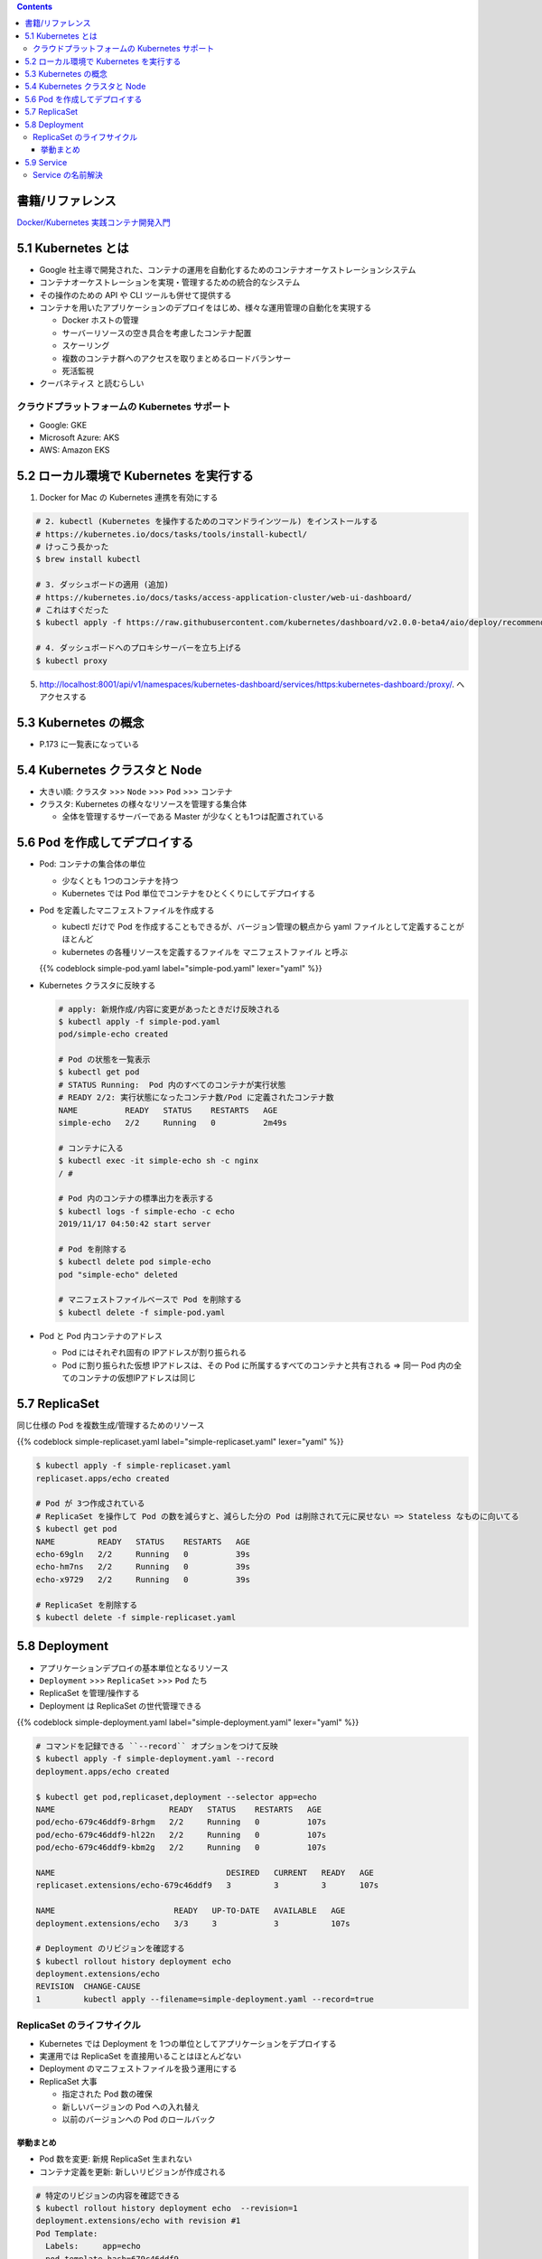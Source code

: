 .. title: 5. Kubernetes 入門
.. tags: docker
.. date: 2019-11-16
.. slug: index
.. status: draft


.. raw:: html

  <details>
    <summary>目次</summary>

.. contents::

.. raw:: html

  </details>


書籍/リファレンス
=================

`Docker/Kubernetes 実践コンテナ開発入門 <https://gihyo.jp/book/2018/978-4-297-10033-9>`_


5.1 Kubernetes とは
===================

* Google 社主導で開発された、コンテナの運用を自動化するためのコンテナオーケストレーションシステム
* コンテナオーケストレーションを実現・管理するための統合的なシステム
* その操作のための API や CLI ツールも併せて提供する
* コンテナを用いたアプリケーションのデプロイをはじめ、様々な運用管理の自動化を実現する

  * Docker ホストの管理
  * サーバーリソースの空き具合を考慮したコンテナ配置
  * スケーリング
  * 複数のコンテナ群へのアクセスを取りまとめるロードバランサー
  * 死活監視

* ``クーバネティス`` と読むらしい

クラウドプラットフォームの Kubernetes サポート
-----------------------------------------------

* Google: GKE
* Microsoft Azure: AKS
* AWS: Amazon EKS


5.2 ローカル環境で Kubernetes を実行する
========================================

1. Docker for Mac の Kubernetes 連携を有効にする

.. code-block:: bash

  # 2. kubectl (Kubernetes を操作するためのコマンドラインツール) をインストールする
  # https://kubernetes.io/docs/tasks/tools/install-kubectl/
  # けっこう長かった
  $ brew install kubectl

  # 3. ダッシュボードの適用 (追加)
  # https://kubernetes.io/docs/tasks/access-application-cluster/web-ui-dashboard/
  # これはすぐだった
  $ kubectl apply -f https://raw.githubusercontent.com/kubernetes/dashboard/v2.0.0-beta4/aio/deploy/recommended.yaml

  # 4. ダッシュボードへのプロキシサーバーを立ち上げる
  $ kubectl proxy

5. http://localhost:8001/api/v1/namespaces/kubernetes-dashboard/services/https:kubernetes-dashboard:/proxy/. へアクセスする


5.3 Kubernetes の概念
=====================

* P.173 に一覧表になっている


5.4 Kubernetes クラスタと Node
==============================

* 大きい順: ``クラスタ`` >>> ``Node`` >>> ``Pod`` >>> ``コンテナ``
* クラスタ: Kubernetes の様々なリソースを管理する集合体

  * 全体を管理するサーバーである Master が少なくとも1つは配置されている


5.6 Pod を作成してデプロイする
==============================

* Pod: コンテナの集合体の単位

  * 少なくとも 1つのコンテナを持つ
  * Kubernetes では Pod 単位でコンテナをひとくくりにしてデプロイする

* Pod を定義したマニフェストファイルを作成する

  * kubectl だけで Pod を作成することもできるが、バージョン管理の観点から yaml ファイルとして定義することがほとんど
  * kubernetes の各種リソースを定義するファイルを ``マニフェストファイル`` と呼ぶ

  {{% codeblock simple-pod.yaml label="simple-pod.yaml" lexer="yaml" %}}

* Kubernetes クラスタに反映する

  .. code-block:: bash

    # apply: 新規作成/内容に変更があったときだけ反映される
    $ kubectl apply -f simple-pod.yaml
    pod/simple-echo created

    # Pod の状態を一覧表示
    $ kubectl get pod
    # STATUS Running:  Pod 内のすべてのコンテナが実行状態
    # READY 2/2: 実行状態になったコンテナ数/Pod に定義されたコンテナ数
    NAME          READY   STATUS    RESTARTS   AGE
    simple-echo   2/2     Running   0          2m49s

    # コンテナに入る
    $ kubectl exec -it simple-echo sh -c nginx
    / #

    # Pod 内のコンテナの標準出力を表示する
    $ kubectl logs -f simple-echo -c echo
    2019/11/17 04:50:42 start server

    # Pod を削除する
    $ kubectl delete pod simple-echo
    pod "simple-echo" deleted

    # マニフェストファイルベースで Pod を削除する
    $ kubectl delete -f simple-pod.yaml

* Pod と Pod 内コンテナのアドレス

  * Pod にはそれぞれ固有の IPアドレスが割り振られる
  * Pod に割り振られた仮想 IPアドレスは、その Pod に所属するすべてのコンテナと共有される => 同一 Pod 内の全てのコンテナの仮想IPアドレスは同じ


5.7 ReplicaSet
==============

同じ仕様の Pod を複数生成/管理するためのリソース

{{% codeblock simple-replicaset.yaml label="simple-replicaset.yaml" lexer="yaml" %}}

.. code-block:: bash

  $ kubectl apply -f simple-replicaset.yaml
  replicaset.apps/echo created

  # Pod が 3つ作成されている
  # ReplicaSet を操作して Pod の数を減らすと、減らした分の Pod は削除されて元に戻せない => Stateless なものに向いてる
  $ kubectl get pod
  NAME         READY   STATUS    RESTARTS   AGE
  echo-69gln   2/2     Running   0          39s
  echo-hm7ns   2/2     Running   0          39s
  echo-x9729   2/2     Running   0          39s

  # ReplicaSet を削除する
  $ kubectl delete -f simple-replicaset.yaml


5.8  Deployment
===============

* アプリケーションデプロイの基本単位となるリソース
* ``Deployment`` >>> ``ReplicaSet`` >>> ``Pod`` たち
* ReplicaSet を管理/操作する
* Deployment は ReplicaSet の世代管理できる

{{% codeblock simple-deployment.yaml label="simple-deployment.yaml" lexer="yaml" %}}

.. code-block:: bash

  # コマンドを記録できる ``--record`` オプションをつけて反映
  $ kubectl apply -f simple-deployment.yaml --record
  deployment.apps/echo created

  $ kubectl get pod,replicaset,deployment --selector app=echo
  NAME                        READY   STATUS    RESTARTS   AGE
  pod/echo-679c46ddf9-8rhgm   2/2     Running   0          107s
  pod/echo-679c46ddf9-hl22n   2/2     Running   0          107s
  pod/echo-679c46ddf9-kbm2g   2/2     Running   0          107s

  NAME                                    DESIRED   CURRENT   READY   AGE
  replicaset.extensions/echo-679c46ddf9   3         3         3       107s

  NAME                         READY   UP-TO-DATE   AVAILABLE   AGE
  deployment.extensions/echo   3/3     3            3           107s

  # Deployment のリビジョンを確認する
  $ kubectl rollout history deployment echo
  deployment.extensions/echo
  REVISION  CHANGE-CAUSE
  1         kubectl apply --filename=simple-deployment.yaml --record=true

ReplicaSet のライフサイクル
-----------------------------

* Kubernetes では Deployment を 1つの単位としてアプリケーションをデプロイする
* 実運用では ReplicaSet を直接用いることはほとんどない
* Deployment のマニフェストファイルを扱う運用にする
* ReplicaSet 大事

  * 指定された Pod 数の確保
  * 新しいバージョンの Pod への入れ替え
  * 以前のバージョンへの Pod のロールバック

挙動まとめ
^^^^^^^^^^^

* Pod 数を変更: 新規 ReplicaSet 生まれない
* コンテナ定義を更新: 新しいリビジョンが作成される

.. code-block:: bash

  # 特定のリビジョンの内容を確認できる
  $ kubectl rollout history deployment echo  --revision=1
  deployment.extensions/echo with revision #1
  Pod Template:
    Labels:	app=echo
    pod-template-hash=679c46ddf9
    Annotations:	kubernetes.io/change-cause: kubectl apply --filename=simple-deployment.yaml --record=true
    Containers:
     nginx:
      Image:	gihyodocker/nginx-proxy:latest
      Port:	80/TCP
      Host Port:	0/TCP
      Environment:
        BACKEND_HOST:	localhost:8080
      Mounts:	<none>
     echo:
      Image:	gihyodocker/echo:latest
      Port:	8080/TCP
      Host Port:	0/TCP
      Environment:	<none>
      Mounts:	<none>
    Volumes:	<none>

  # 直前の操作のリビジョンに Deployment をロールバックできる
  $ kubectl rollout undo deployment echo
  deployment.extensions/echo rolled back

  # 削除: 関連する ReplicaSet と Pod もいっしょに削除される
  $ kubectl delete -f simple-deployment.yaml
  deployment.apps "echo" deleted


5.9 Service
============

* Kubernetes クラスタ内において、 Pod の集合 (主に ReplicaSet) に対する経路やサービスディスカバリを提供するためのリソース
* Service のターゲットとなる一連の Pod は、 Service で定義するラベルセレクタによって決定される

{{% codeblock simple-replicaset-with-label.yaml label="simple-replicaset-with-label.yaml" lexer="yaml" %}}

.. code-block:: bash

  # apply
  $ kubectl apply -f simple-replicaset-with-label.yaml
  replicaset.apps/echo-spring created
  replicaset.apps/echo-summer created

  # release ラベルに spring/summer を持つ Pod がそれぞれつくられる
  # release ラベルに spring を持つ Pod
  $ kubectl get pod -l app=echo -l release=spring
  NAME                READY   STATUS    RESTARTS   AGE
  echo-spring-67s58   2/2     Running   0          92s

  # release ラベルに summer を持つ Pod
  $ kubectl get pod -l app=echo -l release=summer
  NAME                READY   STATUS    RESTARTS   AGE
  echo-summer-tnwb9   2/2     Running   0          110s
  echo-summer-vb44t   2/2     Running   0          110s


{{% codeblock simple-service.yaml label="simple-service.yaml" lexer="yaml" %}}

.. code-block:: bash

  # apply して Service を作成する
  $ kubectl apply -f simple-service.yaml
  service/echo created

  $ kubectl get svc echo
  NAME   TYPE        CLUSTER-IP       EXTERNAL-IP   PORT(S)   AGE
  echo   ClusterIP   10.106.145.240   <none>        80/TCP    51s

  # 基本的に Service は Kubernetes クラスタの中からしかアクセスできないので、
  # Kubernetes クラスタ内に一時的なデバッグコンテナをデプロイ
  $ kubectl run -i --rm --tty debug --image=gihyodocker/fundamental:0.1.0 --restart=Never -- bash -il
  If you don't see a command prompt, try pressing enter.

  # curl で HTTP リクエストを送信してみる
  debug:/# curl http://echo/
  Hello Docker!!debug:/# curl http://echo/
  Hello Docker!!debug:/# curl http://echo/
  Hello Docker!!debug:/# curl http://echo/
  Hello Docker!!debug:/# curl http://echo/
  Hello Docker!!debug:/#

  # summer にはリクエストが来ている
  $ kubectl logs -f echo-summer-vb44t -c echo
  2019/11/17 06:56:15 start server
  2019/11/17 07:23:53 received request
  2019/11/17 07:23:54 received request
  2019/11/17 07:23:56 received request

  $ kubectl logs -f echo-summer-tnwb9 -c echo
  2019/11/17 06:56:12 start server
  2019/11/17 07:18:24 received request
  2019/11/17 07:23:45 received request

  # spring にはリクエストが来ていない
  $ kubectl logs -f echo-spring-67s58 -c echo
  2019/11/17 06:56:09 start server

* Service による名前解決は欠かせません

Service の名前解決
-------------------

Kubernetes クラスタ内の DNS では、 Service を ``Service名.Namespace名.svc.local`` で名前解決できるようになっている

.. code-block:: bash

  # echo は default の Namespace に配置しているので、
  $ curl http://echo.default.svc.local

  # .svc.local は省略可能
  # 異なる Namespace の Service の名前解決は↓が最短
  $ curl http://echo.default

  # 同一の Namespace だと Service 名だけで名前解決できる
  $ curl http://echo

